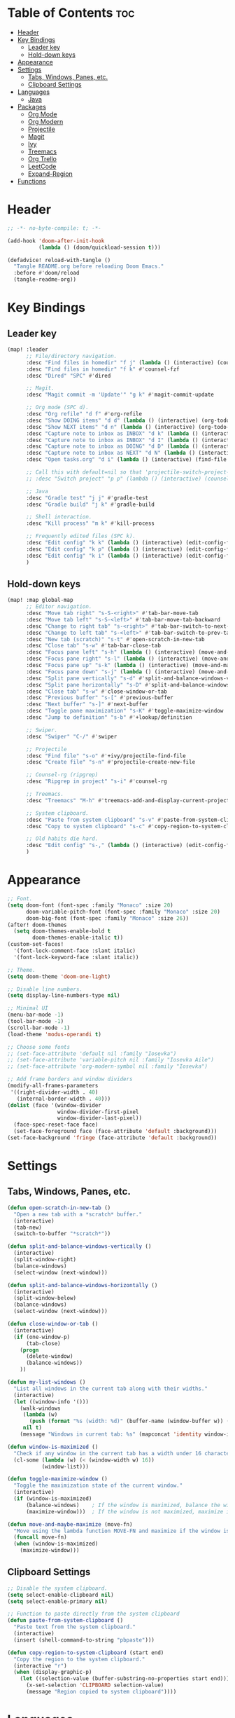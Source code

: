 * Table of Contents :toc:
- [[#header][Header]]
- [[#key-bindings][Key Bindings]]
  - [[#leader-key][Leader key]]
  - [[#hold-down-keys][Hold-down keys]]
- [[#appearance][Appearance]]
- [[#settings][Settings]]
  - [[#tabs-windows-panes-etc][Tabs, Windows, Panes, etc.]]
  - [[#clipboard-settings][Clipboard Settings]]
- [[#languages][Languages]]
  - [[#java][Java]]
- [[#packages][Packages]]
  - [[#org-mode][Org Mode]]
  - [[#org-modern][Org Modern]]
  - [[#projectile][Projectile]]
  - [[#magit][Magit]]
  - [[#ivy][Ivy]]
  - [[#treemacs][Treemacs]]
  - [[#org-trello][Org Trello]]
  - [[#leetcode][LeetCode]]
  - [[#expand-region][Expand-Region]]
- [[#functions][Functions]]

* Header
#+BEGIN_SRC emacs-lisp :tangle "config.el"
;; -*- no-byte-compile: t; -*-

(add-hook 'doom-after-init-hook
          (lambda () (doom/quickload-session t)))

(defadvice! reload-with-tangle ()
  "Tangle README.org before reloading Doom Emacs."
  :before #'doom/reload
  (tangle-readme-org))
#+END_SRC
* Key Bindings
** Leader key
#+BEGIN_SRC emacs-lisp :tangle "config.el"
(map! :leader
      ;; File/directory navigation.
      :desc "Find files in homedir" "f j" (lambda () (interactive) (counsel-find-file "~"))
      :desc "Find files in homedir" "f k" #'counsel-fzf
      :desc "Dired" "SPC" #'dired

      ;; Magit.
      :desc "Magit commit -m 'Update'" "g k" #'magit-commit-update

      ;; Org mode (SPC d).
      :desc "Org refile" "d f" #'org-refile
      :desc "Show DOING items" "d d" (lambda () (interactive) (org-todo-list "DOING"))
      :desc "Show NEXT items" "d n" (lambda () (interactive) (org-todo-list "NEXT"))
      :desc "Capture note to inbox as INBOX" "d k" (lambda () (interactive) (org-capture nil "i"))
      :desc "Capture note to inbox as INBOX" "d I" (lambda () (interactive) (org-capture nil "i"))
      :desc "Capture note to inbox as DOING" "d D" (lambda () (interactive) (org-capture nil "d"))
      :desc "Capture note to inbox as NEXT" "d N" (lambda () (interactive) (org-capture nil "n"))
      :desc "Open tasks.org" "d i" (lambda () (interactive) (find-file "~/org/tasks.org"))

      ;; Call this with default=nil so that 'projectile-switch-project-hook is used.
      ;; :desc "Switch project" "p p" (lambda () (interactive) (counsel-projectile-switch-project nil))

      ;; Java
      :desc "Gradle test" "j j" #'gradle-test
      :desc "Gradle build" "j k" #'gradle-build

      ;; Shell interaction.
      :desc "Kill process" "m k" #'kill-process

      ;; Frequently edited files (SPC k).
      :desc "Edit config" "k k" (lambda () (interactive) (edit-config-file "~/.doom.d/README.org"))
      :desc "Edit config" "k p" (lambda () (interactive) (edit-config-file "~/.doom.d/packages.el"))
      :desc "Edit config" "k i" (lambda () (interactive) (edit-config-file "~/.doom.d/init.el"))
      )
#+END_SRC
** Hold-down keys
#+BEGIN_SRC emacs-lisp :tangle "config.el"
(map! :map global-map
      ;; Editor navigation.
      :desc "Move tab right" "s-S-<right>" #'tab-bar-move-tab
      :desc "Move tab left" "s-S-<left>" #'tab-bar-move-tab-backward
      :desc "Change to right tab" "s-<right>" #'tab-bar-switch-to-next-tab
      :desc "Change to left tab" "s-<left>" #'tab-bar-switch-to-prev-tab
      :desc "New tab (scratch)" "s-t" #'open-scratch-in-new-tab
      :desc "Close tab" "s-w" #'tab-bar-close-tab
      :desc "Focus pane left" "s-h" (lambda () (interactive) (move-and-maybe-maximize (lambda () (windmove-left))))
      :desc "Focus pane right" "s-l" (lambda () (interactive) (move-and-maybe-maximize (lambda () (windmove-right))))
      :desc "Focus pane up" "s-k" (lambda () (interactive) (move-and-maybe-maximize (lambda () (windmove-up))))
      :desc "Focus pane down" "s-j" (lambda () (interactive) (move-and-maybe-maximize (lambda () (windmove-down))))
      :desc "Split pane vertically" "s-d" #'split-and-balance-windows-vertically
      :desc "Split pane horizontally" "s-D" #'split-and-balance-windows-horizontally
      :desc "Close tab" "s-w" #'close-window-or-tab
      :desc "Previous buffer" "s-[" #'previous-buffer
      :desc "Next buffer" "s-]" #'next-buffer
      :desc "Toggle pane maximization" "s-K" #'toggle-maximize-window
      :desc "Jump to definition" "s-b" #'+lookup/definition

      ;; Swiper.
      :desc "Swiper" "C-/" #'swiper

      ;; Projectile
      :desc "Find file" "s-o" #'+ivy/projectile-find-file
      :desc "Create file" "s-n" #'projectile-create-new-file

      ;; Counsel-rg (ripgrep)
      :desc "Ripgrep in project" "s-i" #'counsel-rg

      ;; Treemacs.
      :desc "Treemacs" "M-h" #'treemacs-add-and-display-current-project-exclusively

      ;; System clipboard.
      :desc "Paste from system clipboard" "s-v" #'paste-from-system-clipboard
      :desc "Copy to system clipboard" "s-c" #'copy-region-to-system-clipboard

      ;; Old habits die hard.
      :desc "Edit config" "s-," (lambda () (interactive) (edit-config-file "~/.doom.d/README.org"))
      )
#+END_SRC
* Appearance
#+BEGIN_SRC emacs-lisp :tangle "config.el"
;; Font.
(setq doom-font (font-spec :family "Monaco" :size 20)
      doom-variable-pitch-font (font-spec :family "Monaco" :size 20)
      doom-big-font (font-spec :family "Monaco" :size 26))
(after! doom-themes
  (setq doom-themes-enable-bold t
        doom-themes-enable-italic t))
(custom-set-faces!
  '(font-lock-comment-face :slant italic)
  '(font-lock-keyword-face :slant italic))

;; Theme.
(setq doom-theme 'doom-one-light)

;; Disable line numbers.
(setq display-line-numbers-type nil)

;; Minimal UI
(menu-bar-mode -1)
(tool-bar-mode -1)
(scroll-bar-mode -1)
(load-theme 'modus-operandi t)

;; Choose some fonts
;; (set-face-attribute 'default nil :family "Iosevka")
;; (set-face-attribute 'variable-pitch nil :family "Iosevka Aile")
;; (set-face-attribute 'org-modern-symbol nil :family "Iosevka")

;; Add frame borders and window dividers
(modify-all-frames-parameters
 '((right-divider-width . 40)
   (internal-border-width . 40)))
(dolist (face '(window-divider
                window-divider-first-pixel
                window-divider-last-pixel))
  (face-spec-reset-face face)
  (set-face-foreground face (face-attribute 'default :background)))
(set-face-background 'fringe (face-attribute 'default :background))

#+END_SRC
* Settings
** Tabs, Windows, Panes, etc.
#+BEGIN_SRC emacs-lisp :tangle "config.el"
(defun open-scratch-in-new-tab ()
  "Open a new tab with a *scratch* buffer."
  (interactive)
  (tab-new)
  (switch-to-buffer "*scratch*"))

(defun split-and-balance-windows-vertically ()
  (interactive)
  (split-window-right)
  (balance-windows)
  (select-window (next-window)))

(defun split-and-balance-windows-horizontally ()
  (interactive)
  (split-window-below)
  (balance-windows)
  (select-window (next-window)))

(defun close-window-or-tab ()
  (interactive)
  (if (one-window-p)
      (tab-close)
    (progn
      (delete-window)
      (balance-windows))
    ))

(defun my-list-windows ()
  "List all windows in the current tab along with their widths."
  (interactive)
  (let ((window-info '()))
    (walk-windows
     (lambda (w)
       (push (format "%s (width: %d)" (buffer-name (window-buffer w)) (window-width w)) window-info))
     nil t)
    (message "Windows in current tab: %s" (mapconcat 'identity window-info ", "))))

(defun window-is-maximized ()
  "Check if any window in the current tab has a width under 16 characters."
  (cl-some (lambda (w) (< (window-width w) 16))
           (window-list)))

(defun toggle-maximize-window ()
  "Toggle the maximization state of the current window."
  (interactive)
  (if (window-is-maximized)
      (balance-windows)    ; If the window is maximized, balance the windows.
      (maximize-window)))  ; If the window is not maximized, maximize it.

(defun move-and-maybe-maximize (move-fn)
  "Move using the lambda function MOVE-FN and maximize if the window is already maximized."
  (funcall move-fn)
  (when (window-is-maximized)
    (maximize-window)))
#+END_SRC
** Clipboard Settings
#+BEGIN_SRC emacs-lisp :tangle "config.el"
;; Disable the system clipboard.
(setq select-enable-clipboard nil)
(setq select-enable-primary nil)

;; Function to paste directly from the system clipboard
(defun paste-from-system-clipboard ()
  "Paste text from the system clipboard."
  (interactive)
  (insert (shell-command-to-string "pbpaste")))

(defun copy-region-to-system-clipboard (start end)
  "Copy the region to the system clipboard."
  (interactive "r")
  (when (display-graphic-p)
    (let ((selection-value (buffer-substring-no-properties start end)))
      (x-set-selection 'CLIPBOARD selection-value)
      (message "Region copied to system clipboard"))))
#+END_SRC

* Languages
** Java
#+BEGIN_SRC emacs-lisp :tangle "config.el"
(defun gradle-test ()
  "Run the 'test' task using the Gradle wrapper."
  (interactive)
  (gradle-run-from-root "test"))

(defun gradle-build ()
  "Run the 'build' task using the Gradle wrapper."
  (interactive)
  (gradle-run-from-root "build"))

(defun gradle-run-from-root (task)
  "Run the Gradle task `task` from the top-level directory of the current Git repository."
  (let ((default-directory (projectile-project-root)))
    (compile (concat "./gradlew " task))))
#+END_SRC
* Packages
** Org Mode
#+BEGIN_SRC emacs-lisp :tangle "config.el"
(after! org
  (setq org-todo-keyword-faces
        '(("INBOX" . "#1E90FF")
          ("DOING" . "#FF8C00")
          ("NEXT" . "#32CD32")
          ("BUG" . "#EE4B2B")
          ("IDEA" . "#9B30FF")
          )))

(after! org
  (add-to-list 'org-capture-templates
               '("i" "Inbox item" entry
                 (file+headline "~/org/tasks.org" "Inbox")
                 "** INBOX %?\n"))
  (add-to-list 'org-capture-templates
               '("d" "Inbox item" entry
                 (file+headline "~/org/tasks.org" "Inbox")
                 "** DOING %?\n"))
  (add-to-list 'org-capture-templates
               '("n" "Inbox item" entry
                 (file+headline "~/org/tasks.org" "Inbox")
                 "** NEXT %?\n"))
  )

(after! org-agenda
  (map! :map org-agenda-mode-map
        "<escape>" #'org-agenda-exit))

(org-babel-do-load-languages
 'org-babel-load-languages
 '((emacs-lisp . t)
   ;; Add other languages here if needed
   ))
#+END_SRC
** Org Modern
#+BEGIN_SRC emacs-lisp :tangle "config.el"
;; Org-mode settings
(setq
 ;; Edit settings
 org-auto-align-tags nil
 org-tags-column 0
 org-catch-invisible-edits 'show-and-error
 org-special-ctrl-a/e t
 org-insert-heading-respect-content t

 ;; Org styling, hide markup etc.
 org-hide-emphasis-markers t
 org-pretty-entities t

 ;; Agenda styling
 org-agenda-tags-column 0
 org-agenda-block-separator ?─
 org-agenda-time-grid
 '((daily today require-timed)
   (800 1000 1200 1400 1600 1800 2000)
   " ┄┄┄┄┄ " "┄┄┄┄┄┄┄┄┄┄┄┄┄┄┄")
 org-agenda-current-time-string
 "◀── now ─────────────────────────────────────────────────")

;; Ellipsis styling
(setq org-ellipsis "…")
(set-face-attribute 'org-ellipsis nil :inherit 'default :box nil)

;; Enable org-modern
(use-package! org-modern
  :hook (org-mode . org-modern-mode)
  :config
  (global-org-modern-mode))

#+END_SRC
** Projectile
#+BEGIN_SRC emacs-lisp :tangle "config.el"
;; Disable .dir-locals.el warning.
(setq enable-local-variables :all)

;; Projectile
(after! projectile
  (setq projectile-known-projects '(
                                    "~/.doom.d/"
                                    "~/org"
                                    "~/life"
                                    "~/src/projects/java-dsa"
                                    "~/src/projects/nuxt-docs-clone"
                                    )
        projectile-completion-system 'ivy
        projectile-auto-discover nil
        projectile-project-search-path nil
        projectile-cache-file (concat doom-cache-dir "projectile.cache")
        projectile-enable-caching t
        ;; counsel-projectile-switch-project-action (lambda (input)
                                                   ;; (message "Custom project switch action!!")
                                                   ;; (treemacs-add-and-display-current-project-exclusively))
        projectile-track-known-projects-automatically nil)
        )

(defun projectile-switch-project-by-name-no-prompt (project-to-switch &optional arg)
  "Switch to project by project name PROJECT-TO-SWITCH.
Invokes the command referenced by `projectile-switch-project-action' on switch.
With a prefix ARG invokes `projectile-commander' instead of
`projectile-switch-project-action.'"
  ;; let's make sure that the target directory exists and is actually a project
  ;; we ignore remote folders, as the check breaks for TRAMP unless already connected
  (unless (or (file-remote-p project-to-switch) (projectile-project-p project-to-switch))
    (projectile-remove-known-project project-to-switch)
    (error "Directory %s is not a project" project-to-switch))
  (let ((switch-project-action (if arg
                                   'projectile-commander
                                 projectile-switch-project-action)))
    (let* ((default-directory project-to-switch)
           (switched-buffer
            ;; use a temporary buffer to load PROJECT-TO-SWITCH's dir-locals
            ;; before calling SWITCH-PROJECT-ACTION
            (with-temp-buffer
              (hack-dir-local-variables-non-file-buffer)
              ;; Normally the project name is determined from the current
              ;; buffer. However, when we're switching projects, we want to
              ;; show the name of the project being switched to, rather than
              ;; the current project, in the minibuffer. This is a simple hack
              ;; to tell the `projectile-project-name' function to ignore the
              ;; current buffer and the caching mechanism, and just return the
              ;; value of the `projectile-project-name' variable.
              (let ((projectile-project-name (funcall projectile-project-name-function
                                                      project-to-switch)))
                ;; (funcall switch-project-action)
                (current-buffer)))))
      ;; If switch-project-action switched buffers then with-temp-buffer will
      ;; have lost that change, so switch back to the correct buffer.
      (when (buffer-live-p switched-buffer)
        (switch-to-buffer switched-buffer)))))

(defun switch-to-project-by-index (index)
  "Switch to the project by INDEX in `projectile-known-projects`."
  (when (and (>= index 0) (< index (length projectile-known-projects)))
    (setq projectile-project-root (nth index projectile-known-projects))
    (projectile-switch-project-by-name-no-prompt projectile-project-root)))

(defun projectile-create-new-file (filename)
  "Create a new file called FILENAME in the project's root directory."
  (interactive "GNew file name!: ")
  (let ((file (concat (projectile-project-root) filename)))
    (unless (file-exists-p file)
      (write-region "" nil file))
    (find-file file)))
#+END_SRC
** Magit
#+BEGIN_SRC emacs-lisp :tangle "config.el"
;; Magit
(after! magit
  (map! :map magit-mode-map
        "<escape>" #'magit-mode-bury-buffer))

(defun magit-commit-update ()
  "Commit with message 'Update' in Magit."
  (interactive)
  (magit-commit-create `("-m" "Update")))

#+END_SRC
** Ivy
#+BEGIN_SRC emacs-lisp :tangle "config.el"
;; Ivy
(after! ivy
  (setq ivy-use-virtual-buffers t
        ivy-count-format "%d/%d "))
#+END_SRC
** Treemacs
#+BEGIN_SRC emacs-lisp :tangle "config.el"
(after! treemacs
  (setq treemacs-width 36)
  (treemacs-follow-mode nil)
  (treemacs-filewatch-mode t)
  (treemacs-git-mode 'deferred)
  (define-key treemacs-mode-map (kbd "D") #'treemacs-remove-project-from-workspace-no-prompt))

(defun treemacs-remove-project-from-workspace-no-prompt (&optional arg)
  "Remove the project at point from the current workspace without prompting.
With a prefix ARG select project to remove by name."
  (interactive "P")
  (let ((project (treemacs-project-at-point))
        (save-pos))
    (when (or arg (null project))
      (setf project (treemacs--select-project-by-name)
            save-pos (not (equal project (treemacs-project-at-point)))))
    (pcase (if save-pos
               (treemacs-save-position
                (treemacs-do-remove-project-from-workspace project nil nil))
             (treemacs-do-remove-project-from-workspace project nil nil))
      (`success
       (whitespace-cleanup)
       (treemacs-pulse-on-success "Removed project %s from the workspace."
         (propertize (treemacs-project->name project) 'face 'font-lock-type-face)))
      (`user-cancel
       (ignore))
      (`cannot-delete-last-project
       (treemacs-pulse-on-failure "Cannot delete the last project."))
      (`(invalid-project ,reason)
       (treemacs-pulse-on-failure "Cannot delete project: %s"
         (propertize reason 'face 'font-lock-string-face))))))

#+END_SRC
** Org Trello
#+BEGIN_SRC emacs-lisp :tangle "config.el"
;;;###autoload
(defun org-trello-pull-buffer (&optional from)
  "Execute the sync of the entire buffer to trello.
If FROM is non nil, execute the sync of the entire buffer from trello."
  (interactive "P")
  (org-trello--apply-deferred
   (cons 'org-trello-log-strict-checks-and-do
         (if from
             '("Request 'sync org buffer from trello board'"
               orgtrello-controller-do-sync-buffer-from-trello)
           '("Request 'sync org buffer from trello board'"
             orgtrello-controller-do-sync-buffer-from-trello)))))
#+END_SRC
** LeetCode
#+BEGIN_SRC emacs-lisp :tangle "config.el"
;; LeetCode
(setq leetcode-prefer-language "java")
#+END_SRC
** Expand-Region
#+BEGIN_SRC emacs-lisp :tangle "config.el"
;; Expand-region
(use-package! expand-region
  :bind ("M-k" . er/expand-region)
  :bind ("M-j" . er/contract-region)
  )
#+END_SRC
* Functions
#+BEGIN_SRC emacs-lisp :tangle "config.el"
(defun edit-config-file (filename)
  ;; (switch-to-project-by-index 0)
  (find-file filename))

(defun tangle-readme-org ()
  "Tangle the README.org file."
  (org-babel-tangle-file (expand-file-name "README.org" doom-private-dir)))
;; Change!
#+END_SRC
